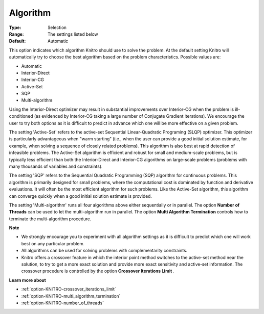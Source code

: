 .. _option-KNITRO-algorithm:


Algorithm
=========



:Type:	Selection	
:Range:	The settings listed below	
:Default:	Automatic	



This option indicates which algorithm Knitro should use to solve the problem. At the default setting Knitro will automatically try to choose the best algorithm based on the problem characteristics. Possible values are:



*	Automatic
*	Interior-Direct
*	Interior-CG
*	Active-Set
*	SQP
*	Multi-algorithm




Using the Interior-Direct optimizer may result in substantial improvements over Interior-CG when the problem is ill-conditioned (as evidenced by Interior-CG taking a large number of Conjugate Gradient iterations). We encourage the user to try both options as it is difficult to predict in advance which one will be more effective on a given problem.





The setting 'Active-Set' refers to the active-set Sequential Linear-Quadratic Programing (SLQP) optimizer. This optimizer is particularly advantageous when "warm starting" (i.e., when the user can provide a good initial solution estimate, for example, when solving a sequence of closely related problems). This algorithm is also best at rapid detection of infeasible problems. The Active-Set algorithm is efficient and robust for small and medium-scale problems, but is typically less efficient than both the Interior-Direct and Interior-CG algorithms on large-scale problems (problems with many thousands of variables and constraints).





The setting 'SQP' refers to the Sequential Quadratic Programming (SQP) algorithm for continuous problems. This algorithm is primarily designed for small problems, where the computational cost is dominated by function and derivative evaluations. It will often be the most efficient algorithm for such problems. Like the Active-Set algorithm, this algorithm can converge quickly when a good initial solution estimate is provided.





The setting 'Multi-algorithm' runs all four algorithms above either sequentially or in parallel. The option **Number of Threads**  can be used to let the multi-algorithm run in parallel. The option **Multi Algorithm Termination**  controls how to terminate the multi-algorithm procedure.





**Note** 

*	We strongly encourage you to experiment with all algorithm settings as it is difficult to predict which one will work best on any particular problem.
*	All algorithms can be used for solving problems with complementarity constraints.
*	Knitro offers a crossover feature in which the interior point method switches to the active-set method near the solution, to try to get a more exact solution and provide more exact sensitivity and active-set information. The crossover procedure is controlled by the option **Crossover Iterations Limit** .




**Learn more about** 

*	:ref:`option-KNITRO-crossover_iterations_limit`  
*	:ref:`option-KNITRO-multi_algorithm_termination`  
*	:ref:`option-KNITRO-number_of_threads` 
